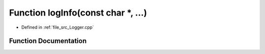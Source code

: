 .. _exhale_function__logger_8cpp_1ab9b4ed01ba7a88bb5e22d1c84e0f0abf:

Function logInfo(const char \*, ...)
====================================

- Defined in :ref:`file_src_Logger.cpp`


Function Documentation
----------------------


.. doxygenfunction:: logInfo(const char *, ...)
   :project: XENSIV 3D Magnetic Sensors Arduino Library